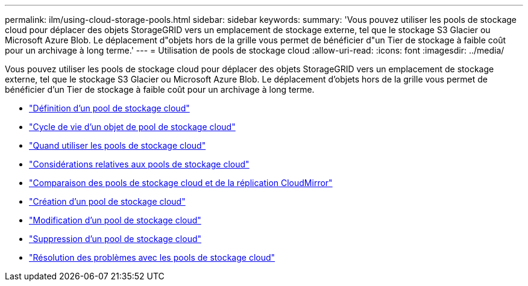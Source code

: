 ---
permalink: ilm/using-cloud-storage-pools.html 
sidebar: sidebar 
keywords:  
summary: 'Vous pouvez utiliser les pools de stockage cloud pour déplacer des objets StorageGRID vers un emplacement de stockage externe, tel que le stockage S3 Glacier ou Microsoft Azure Blob. Le déplacement d"objets hors de la grille vous permet de bénéficier d"un Tier de stockage à faible coût pour un archivage à long terme.' 
---
= Utilisation de pools de stockage cloud
:allow-uri-read: 
:icons: font
:imagesdir: ../media/


[role="lead"]
Vous pouvez utiliser les pools de stockage cloud pour déplacer des objets StorageGRID vers un emplacement de stockage externe, tel que le stockage S3 Glacier ou Microsoft Azure Blob. Le déplacement d'objets hors de la grille vous permet de bénéficier d'un Tier de stockage à faible coût pour un archivage à long terme.

* link:what-cloud-storage-pool-is.html["Définition d'un pool de stockage cloud"]
* link:lifecycle-of-cloud-storage-pool-object.html["Cycle de vie d'un objet de pool de stockage cloud"]
* link:when-to-use-cloud-storage-pools.html["Quand utiliser les pools de stockage cloud"]
* link:considerations-for-cloud-storage-pools.html["Considérations relatives aux pools de stockage cloud"]
* link:comparing-cloud-storage-pools-to-cloudmirror-replication.html["Comparaison des pools de stockage cloud et de la réplication CloudMirror"]
* link:creating-cloud-storage-pool.html["Création d'un pool de stockage cloud"]
* link:editing-cloud-storage-pool.html["Modification d'un pool de stockage cloud"]
* link:removing-cloud-storage-pool.html["Suppression d'un pool de stockage cloud"]
* link:troubleshooting-cloud-storage-pools.html["Résolution des problèmes avec les pools de stockage cloud"]

